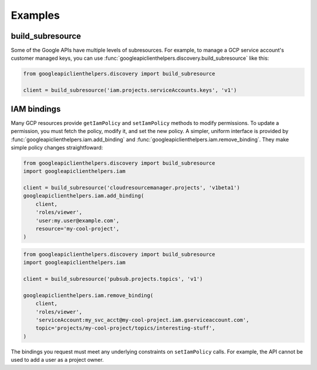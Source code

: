 Examples
========

build_subresource
-----------------

Some of the Google APIs have multiple levels of subresources.  For
example, to manage a GCP service account's customer managed keys, you
can use :func:`googleapiclienthelpers.discovery.build_subresource`
like this:

.. code-block:: python

   from googleapiclienthelpers.discovery import build_subresource
   
   client = build_subresource('iam.projects.serviceAccounts.keys', 'v1')


IAM bindings
------------

Many GCP resources provide ``getIamPolicy`` and ``setIamPolicy``
methods to modify permissions.  To update a permission, you must fetch
the policy, modify it, and set the new policy.  A simpler, uniform
interface is provided by
:func:`googleapiclienthelpers.iam.add_binding` and
:func:`googleapiclienthelpers.iam.remove_binding`.  They make simple
policy changes straightfoward:

.. code-block:: python

   from googleapiclienthelpers.discovery import build_subresource
   import googleapiclienthelpers.iam

   client = build_subresource('cloudresourcemanager.projects', 'v1beta1')
   googleapiclienthelpers.iam.add_binding(
       client,
       'roles/viewer',
       'user:my.user@example.com',
       resource='my-cool-project',
   )


.. code-block:: python

   from googleapiclienthelpers.discovery import build_subresource
   import googleapiclienthelpers.iam

   client = build_subresource('pubsub.projects.topics', 'v1')

   googleapiclienthelpers.iam.remove_binding(
       client,
       'roles/viewer',
       'serviceAccount:my_svc_acct@my-cool-project.iam.gserviceaccount.com',
       topic='projects/my-cool-project/topics/interesting-stuff',
   )

The bindings you request must meet any underlying constraints on
``setIamPolicy`` calls.  For example, the API cannot be used to add a
user as a project owner.
